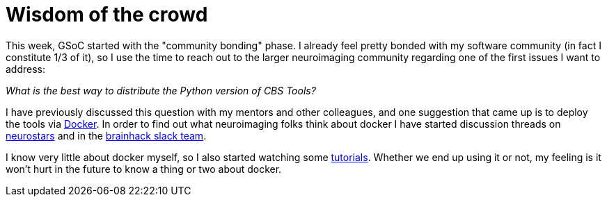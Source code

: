 = Wisdom of the crowd
:linkattrs:
:published_at: 2017-05-11

This week, GSoC started with the "community bonding" phase. I already feel pretty bonded with my software community (in fact I constitute 1/3 of it), so I use the time to reach out to the larger neuroimaging community regarding one of the first issues I want to address:

_What is the best way to distribute the Python version of CBS Tools?_

I have previously discussed this question with my mentors and other colleagues, and one suggestion that came up is to deploy the tools via https://www.docker.com/[Docker]. In order to find out what neuroimaging folks think about docker I have started discussion threads on https://neurostars.org/t/using-docker-to-distribute-highres-neuroimaging-software/442[neurostars] and in the https://brainhack-slack-invite.herokuapp.com/[brainhack slack team].

I know very little about docker myself, so I also started watching some https://www.youtube.com/playlist?list=PLoYCgNOIyGAAzevEST2qm2Xbe3aeLFvLc[tutorials]. Whether we end up using it or not, my feeling is it won't hurt in the future to know a thing or two about docker.
